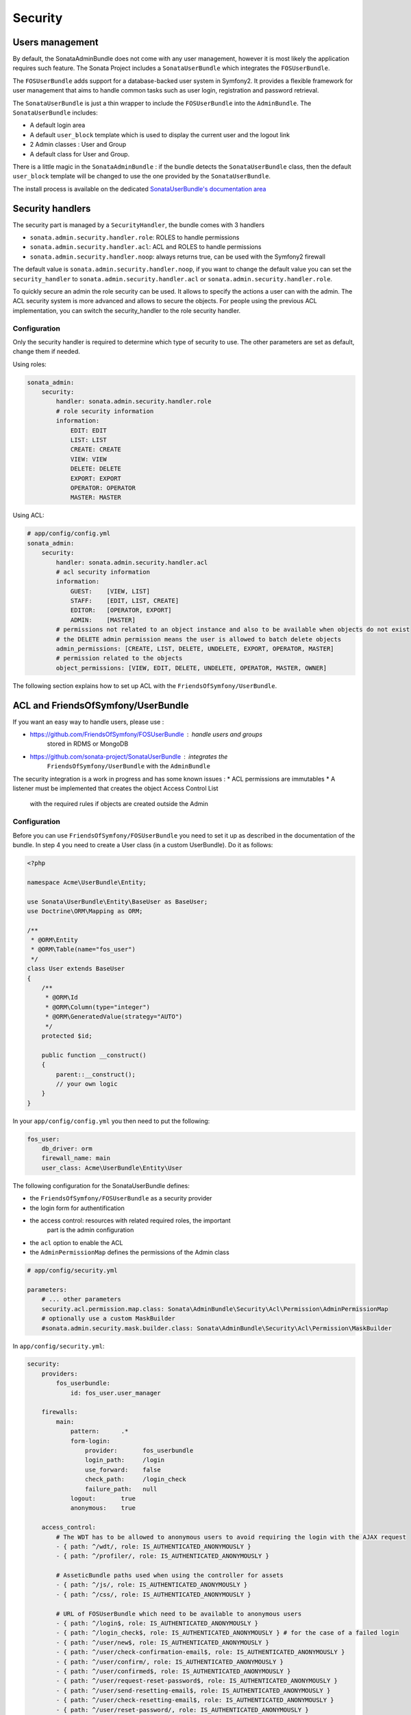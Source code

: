 Security
========

Users management
----------------

By default, the SonataAdminBundle does not come with any user management, 
however it is most likely the application requires such feature. The Sonata 
Project includes a ``SonataUserBundle`` which integrates the ``FOSUserBundle``.

The ``FOSUserBundle`` adds support for a database-backed user system in Symfony2.
It provides a flexible framework for user management that aims to handle common 
tasks such as user login, registration and password retrieval.

The ``SonataUserBundle`` is just a thin wrapper to include the ``FOSUserBundle``
into the ``AdminBundle``. The ``SonataUserBundle`` includes:

* A default login area
* A default ``user_block`` template which is used to display the current user 
  and the logout link
* 2 Admin classes : User and Group
* A default class for User and Group.

There is a little magic in the ``SonataAdminBundle`` : if the bundle detects the 
``SonataUserBundle`` class, then the default ``user_block`` template will be 
changed to use the one provided by the ``SonataUserBundle``.

The install process is available on the dedicated `SonataUserBundle's 
documentation area 
<http://sonata-project.org/bundles/user/master/doc/reference/installation.html>`_


Security handlers
-----------------

The security part is managed by a ``SecurityHandler``, the bundle comes with 3 
handlers

* ``sonata.admin.security.handler.role``: ROLES to handle permissions
* ``sonata.admin.security.handler.acl``: ACL and ROLES to handle permissions
* ``sonata.admin.security.handler.noop``: always returns true, can be used 
  with the Symfony2 firewall

The default value is ``sonata.admin.security.handler.noop``, if you want to 
change the default value you can set the ``security_handler`` to 
``sonata.admin.security.handler.acl`` or ``sonata.admin.security.handler.role``.

To quickly secure an admin the role security can be used. It allows to specify 
the actions a user can with the admin. The ACL security system is more advanced 
and allows to secure the objects. For people using the previous ACL 
implementation, you can switch the security_handler to the role security handler.

Configuration
~~~~~~~~~~~~~

Only the security handler is required to determine which type of security to use. 
The other parameters are set as default, change them if needed.

Using roles:

.. code-block:: yaml

    sonata_admin:
        security:
            handler: sonata.admin.security.handler.role
            # role security information
            information:
                EDIT: EDIT
                LIST: LIST
                CREATE: CREATE
                VIEW: VIEW
                DELETE: DELETE
                EXPORT: EXPORT
                OPERATOR: OPERATOR
                MASTER: MASTER

Using ACL:

.. code-block:: yaml

    # app/config/config.yml
    sonata_admin:
        security:
            handler: sonata.admin.security.handler.acl
            # acl security information
            information:
                GUEST:    [VIEW, LIST]
                STAFF:    [EDIT, LIST, CREATE]
                EDITOR:   [OPERATOR, EXPORT]
                ADMIN:    [MASTER]
            # permissions not related to an object instance and also to be available when objects do not exist
            # the DELETE admin permission means the user is allowed to batch delete objects
            admin_permissions: [CREATE, LIST, DELETE, UNDELETE, EXPORT, OPERATOR, MASTER]
            # permission related to the objects
            object_permissions: [VIEW, EDIT, DELETE, UNDELETE, OPERATOR, MASTER, OWNER]

The following section explains how to set up ACL with the 
``FriendsOfSymfony/UserBundle``.

ACL and FriendsOfSymfony/UserBundle
-----------------------------------

If you want an easy way to handle users, please use :

* https://github.com/FriendsOfSymfony/FOSUserBundle : handle users and groups 
   stored in RDMS or MongoDB
* https://github.com/sonata-project/SonataUserBundle : integrates the 
   ``FriendsOfSymfony/UserBundle`` with the ``AdminBundle``

The security integration is a work in progress and has some known issues :
* ACL permissions are immutables
* A listener must be implemented that creates the object Access Control List 
   with the required rules if objects are created outside the Admin

Configuration
~~~~~~~~~~~~~

Before you can use ``FriendsOfSymfony/FOSUserBundle`` you need to set it up as 
described in the documentation of the bundle. In step 4 you need to create a 
User class (in a custom UserBundle). Do it as follows:

.. code-block:: php

    <?php

    namespace Acme\UserBundle\Entity;

    use Sonata\UserBundle\Entity\BaseUser as BaseUser;
    use Doctrine\ORM\Mapping as ORM;

    /**
     * @ORM\Entity
     * @ORM\Table(name="fos_user")
     */
    class User extends BaseUser
    {
        /**
         * @ORM\Id
         * @ORM\Column(type="integer")
         * @ORM\GeneratedValue(strategy="AUTO")
         */
        protected $id;

        public function __construct()
        {
            parent::__construct();
            // your own logic
        }
    }

In your ``app/config/config.yml`` you then need to put the following:

.. code-block:: yaml

    fos_user:
        db_driver: orm
        firewall_name: main
        user_class: Acme\UserBundle\Entity\User

The following configuration for the SonataUserBundle defines:

* the ``FriendsOfSymfony/FOSUserBundle`` as a security provider
* the login form for authentification
* the access control: resources with related required roles, the important 
    part is the admin configuration
* the ``acl`` option to enable the ACL
* the ``AdminPermissionMap`` defines the permissions of the Admin class

.. code-block:: yaml

    # app/config/security.yml

    parameters:
        # ... other parameters
        security.acl.permission.map.class: Sonata\AdminBundle\Security\Acl\Permission\AdminPermissionMap
        # optionally use a custom MaskBuilder
        #sonata.admin.security.mask.builder.class: Sonata\AdminBundle\Security\Acl\Permission\MaskBuilder

In ``app/config/security.yml``:

.. code-block:: yaml

    security:
        providers:
            fos_userbundle:
                id: fos_user.user_manager

        firewalls:
            main:
                pattern:      .*
                form-login:
                    provider:       fos_userbundle
                    login_path:     /login
                    use_forward:    false
                    check_path:     /login_check
                    failure_path:   null
                logout:       true
                anonymous:    true

        access_control:
            # The WDT has to be allowed to anonymous users to avoid requiring the login with the AJAX request
            - { path: ^/wdt/, role: IS_AUTHENTICATED_ANONYMOUSLY }
            - { path: ^/profiler/, role: IS_AUTHENTICATED_ANONYMOUSLY }

            # AsseticBundle paths used when using the controller for assets
            - { path: ^/js/, role: IS_AUTHENTICATED_ANONYMOUSLY }
            - { path: ^/css/, role: IS_AUTHENTICATED_ANONYMOUSLY }

            # URL of FOSUserBundle which need to be available to anonymous users
            - { path: ^/login$, role: IS_AUTHENTICATED_ANONYMOUSLY }
            - { path: ^/login_check$, role: IS_AUTHENTICATED_ANONYMOUSLY } # for the case of a failed login
            - { path: ^/user/new$, role: IS_AUTHENTICATED_ANONYMOUSLY }
            - { path: ^/user/check-confirmation-email$, role: IS_AUTHENTICATED_ANONYMOUSLY }
            - { path: ^/user/confirm/, role: IS_AUTHENTICATED_ANONYMOUSLY }
            - { path: ^/user/confirmed$, role: IS_AUTHENTICATED_ANONYMOUSLY }
            - { path: ^/user/request-reset-password$, role: IS_AUTHENTICATED_ANONYMOUSLY }
            - { path: ^/user/send-resetting-email$, role: IS_AUTHENTICATED_ANONYMOUSLY }
            - { path: ^/user/check-resetting-email$, role: IS_AUTHENTICATED_ANONYMOUSLY }
            - { path: ^/user/reset-password/, role: IS_AUTHENTICATED_ANONYMOUSLY }

            # Secured part of the site
            # This config requires being logged for the whole site and having the admin role for the admin part.
            # Change these rules to adapt them to your needs
            - { path: ^/admin/, role: ROLE_ADMIN }
            - { path: ^/.*, role: IS_AUTHENTICATED_ANONYMOUSLY }


        role_hierarchy:
            ROLE_ADMIN:       [ROLE_USER, ROLE_SONATA_ADMIN]
            ROLE_SUPER_ADMIN: [ROLE_ADMIN, ROLE_ALLOWED_TO_SWITCH]

        acl:
            connection: default

* Install the ACL tables ``php app/console init:acl``

* Create a new root user:

.. code-block:: bash

    $ php app/console fos:user:create --super-admin
        Please choose a username:root
        Please choose an email:root@domain.com
        Please choose a password:root
        Created user root

If you have Admin classes, you can install or update the related CRUD ACL rules:

.. code-block:: bash

    $ php app/console sonata:admin:setup-acl
        Starting ACL AdminBundle configuration
        > install ACL for sonata.media.admin.media
        - add role: ROLE_SONATA_MEDIA_ADMIN_MEDIA_GUEST, permissions: ["VIEW","LIST"]
        - add role: ROLE_SONATA_MEDIA_ADMIN_MEDIA_STAFF, permissions: ["EDIT","LIST","CREATE"]
        - add role: ROLE_SONATA_MEDIA_ADMIN_MEDIA_EDITOR, permissions: ["OPERATOR","EXPORT"]
        - add role: ROLE_SONATA_MEDIA_ADMIN_MEDIA_ADMIN, permissions: ["MASTER"]
        ... skipped ...


If you already have objects, you can generate the object ACL rules for each 
object of an admin:

.. code-block:: bash

    $ php app/console sonata:admin:generate-object-acl

Optionally, you can specify an object owner, and step through each admin. See 
the help of the command for more information.

If you try to access to the admin class you should see the login form, just 
log in with the ``root`` user.

An Admin is displayed in the dashboard (and menu) when the user has the role 
``LIST``. To change this override the ``showIn`` method in the Admin class.

Roles and Access control lists
~~~~~~~~~~~~~~~~~~~~~~~~~~~~~~
A user can have several roles when working with an application. Each Admin class 
has several roles, and each role specifies the permissions of the user for the 
``Admin`` class. Or more specifically, what the user can do with the domain object(s) 
the ``Admin`` class is created for.

By default each ``Admin`` class contains the following roles, override the 
property ``$securityInformation`` to change this:

* ``ROLE_SONATA_..._GUEST`` : a guest that is allowed to view an object and a 
   list of objects;
* ``ROLE_SONATA_..._STAFF`` : probably the biggest part of the users, a staff 
   user  has the same permissions as guests and is additionally allowed to 
   ``EDIT`` and ``CREATE`` new objects;
* ``ROLE_SONATA_..._EDITOR`` : an editor is granted all access and, compared to
   the staff users, is allowed to ``DELETE`` and ``EXPORT``;
* ``ROLE_SONATA_..._ADMIN`` : an administrative user is granted all access and 
   on top of that, the user is allowed to grant other users access.

Owner:
* when an object is created, the currently logged in user is set as owner for 
   that object and is granted all access for that object;
* this means the user owning the object is always allowed to ``DELETE`` the 
   object, even when it only has the staff role.

Vocabulary used for Access Control Lists:
* **Role :** a user role;
   * **ACL :** a list of access rules, the Admin uses 2 types:
   * **Admin ACL :** created from the Security information of the Admin class 
       for  each admin and shares the Access Control Entries that specify what
       the  user can do (permissions) with the admin
   * **Object ACL :** also created from the security information of the ``Admin``
       class however created for each object, it uses 2 scopes:

       * **Class-Scope :** the class scope contains the rules that are valid 
           for all object of a certain class;
       * **Object-Scope :** specifies the owner;
   * **Sid :** Security identity, an ACL role for the Class-Scope ACL and the 
       user for the Object-Scope ACL;
   * **Oid :** Object identity, identifies the ACL, for the admin ACL this is 
       the admin code, for the object ACL this is the object id;
   * **ACE :** a role (or sid) and its permissions;
   * **Permission :** this tells what the user is allowed to do with the Object
       identity;
   * **Bitmask :** a permission can have several bitmasks, each bitmask 
       represents a permission. When permission ``VIEW`` is requested and it 
       contains the ``VIEW`` and ``EDIT`` bitmask and the user only has the 
       ``EDIT`` permission, then the permission ``VIEW`` is granted.
   * **PermissionMap :** configures the bitmasks for each permission, to change
       the default mapping create a voter for the domain class of the Admin.
    
There can be many voters that may have different permission maps. However, 
prevent that multiple voters vote on the same class with overlapping bitmasks.

See the cookbook article "Advanced ACL concepts" for the meaning of the different
permissions:
http://symfony.com/doc/current/cookbook/security/acl_advanced.html#pre-authorization-decisions.

How is access granted?
~~~~~~~~~~~~~~~~~~~~~~

In the application the security context is asked if access is granted for a role
or a permission (``admin.isGranted``):

* **Token :** a token identifies a user between requests;
* **Voter :** sort of judge that returns if access is granted of denied, if the
   voter should not vote for a case, it returns abstrain;
* **AccessDecisionManager :** decides if access is granted or denied according 
   a specific strategy. It grants access if at least one (affirmative strategy),
   all (unanimous strategy) or more then half (consensus strategy) of the 
   counted votes granted access;
* **RoleVoter :** votes for all attributes stating with ``ROLE_`` and grants 
   access if the user has this role;
* **RoleHierarchieVoter :** when the role ``ROLE_SONATA_ADMIN`` is voted for, 
   it also votes "granted" if the user has the role ``ROLE_SUPER_ADMIN``;
* **AclVoter :** grants access for the permissions of the ``Admin`` class if 
   the user has the permission, the user has a permission that is included in 
   the bitmasks of the permission requested to vote for or the user owns the 
   object.

Create a custom voter or a custom permission map
~~~~~~~~~~~~~~~~~~~~~~~~~~~~~~~~~~~~~~~~~~~~~~~~

In some occasions you need to create a custom voter or a custom permission map 
because for example you want to restrict access using extra rules:

* create a custom voter class that extends the ``AclVoter``

  .. code-block:: php

      <?php

      namespace Acme\DemoBundle\Security\Authorization\Voter;

      use FOS\UserBundle\Model\UserInterface;
      use Symfony\Component\Security\Core\Authentication\Token\TokenInterface;
      use Symfony\Component\Security\Acl\Voter\AclVoter;

      class UserAclVoter extends AclVoter
      {
          /**
          * {@InheritDoc}
          */
          public function supportsClass($class)
          {
              // support the Class-Scope ACL for votes with the custom permission map
              // return $class === 'Sonata\UserBundle\Admin\Entity\UserAdmin' || $is_subclass_of($class, 'FOS\UserBundle\Model\UserInterface');
              // if you use php >=5.3.7 you can check the inheritance with is_a($class, 'Sonata\UserBundle\Admin\Entity\UserAdmin');
              // support the Object-Scope ACL
              return is_subclass_of($class, 'FOS\UserBundle\Model\UserInterface');
          }

          public function supportsAttribute($attribute)
          {
              return $attribute === 'EDIT' || $attribute === 'DELETE';
          }

          public function vote(TokenInterface $token, $object, array $attributes)
          {
              if (!$this->supportsClass(get_class($object))) {
                  return self::ACCESS_ABSTAIN;
              }

              foreach ($attributes as $attribute) {
                  if ($this->supportsAttribute($attribute) && $object instanceof UserInterface) {
                      if ($object->isSuperAdmin() && !$token->getUser()->isSuperAdmin()) {
                          // deny a non super admin user to edit a super admin user
                          return self::ACCESS_DENIED;
                      }
                  }
              }

              // use the parent vote with the custom permission map:
              // return parent::vote($token, $object, $attributes);
              // otherwise leave the permission voting to the AclVoter that is using the default permission map
              return self::ACCESS_ABSTAIN;
          }
      }

* optionally create a custom permission map, copy to start the 
  ``Sonata\AdminBundle\Security\Acl\Permission\AdminPermissionMap.php`` to 
  your bundle

* declare the voter and permission map as a service:

  .. code-block:: xml

      <!-- src/Acme/DemoBundle/Resources/config/services.xml -->

      <parameters>
          <parameter key="security.acl.user_voter.class">Acme\DemoBundle\Security\Authorization\Voter\UserAclVoter</parameter>
          <!-- <parameter key="security.acl.user_permission.map.class">Acme\DemoBundle\Security\Acl\Permission\UserAdminPermissionMap</parameter> -->
      </parameters>

      <services>
          <!-- <service id="security.acl.user_permission.map" class="%security.acl.permission.map.class%" public="false"></service> -->

          <service id="security.acl.voter.user_permissions" class="%security.acl.user_voter.class%" public="false">
              <tag name="monolog.logger" channel="security" />
              <argument type="service" id="security.acl.provider" />
              <argument type="service" id="security.acl.object_identity_retrieval_strategy" />
              <argument type="service" id="security.acl.security_identity_retrieval_strategy" />
              <argument type="service" id="security.acl.permission.map" />
              <argument type="service" id="logger" on-invalid="null" />
              <tag name="security.voter" priority="255" />
          </service>
      </services>

* change the access decission strategy to ``unanimous``:

  .. code-block:: yaml

      # app/config/security.yml
      security:
          access_decision_manager:
              # Strategy can be: affirmative, unanimous or consensus
              strategy: unanimous

* to make this work the permission needs to be checked using the Object ACL

    * modify the template (or code) where applicable:

        .. code-block:: html+jinja

            {% if admin.isGranted('EDIT', user_object) %} {# ... #} {% endif %}

    * because the object ACL permission is checked, the ACL for the object must 
      have been created, otherwise the ``AclVoter`` will deny ``EDIT`` access
      for a non super admin user trying to edit another non super admin user. 
      This is automatically done when the object is created using the Admin. 
      If objects are also created outside the Admin, have a look at the 
      ``createSecurityObject`` method in the ``AclSecurityHandler``.

Usage
~~~~~

Everytime you create a new ``Admin`` class, you should start with the command 
``php app/console sonata:admin:setup-acl`` so the ACL database will be updated 
with the latest roles and permissions.

In the templates, or in your code, you can use the Admin method ``isGranted()``:

* check for an admin that the user is allowed to ``EDIT``:

  .. code-block:: html+jinja

      {# use the admin security method  #}
      {% if admin.isGranted('EDIT') %} {# ... #} {% endif %}

      {# or use the default is_granted symfony helper, the following will give the same result #}
      {% if is_granted('ROLE_SUPER_ADMIN') or is_granted('EDIT', admin) %} {# ... #} {% endif %}

* check for an admin that the user is allowed to ``DELETE``, the object is added
  to also check if the object owner is allowed to ``DELETE``:

  .. code-block:: html+jinja

      {# use the admin security method  #}
      {% if admin.isGranted('DELETE', object) %} {# ... #} {% endif %}

      {# or use the default is_granted symfony helper, the following will give the same result #}
      {% if is_granted('ROLE_SUPER_ADMIN') or is_granted('DELETE', object) %} {# ... #} {% endif %}
